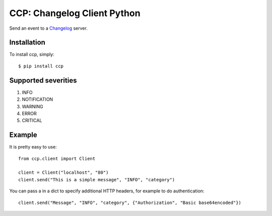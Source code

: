CCP: Changelog Client Python
============================

Send an event to a Changelog_ server.

.. _Changelog: https://github.com/prezi/changelog

Installation
------------

To install ccp, simply: ::

    $ pip install ccp
    

Supported severities
--------------------

1. INFO
2. NOTIFICATION
3. WARNING
4. ERROR
5. CRITICAL

Example
-------

It is pretty easy to use: ::

    from ccp.client import Client
    
    client = Client("localhost", "80")
    client.send("This is a simple message", "INFO", "category")

You can pass a in a dict to specify additional HTTP headers, for example to do authentication::

    client.send("Message", "INFO", "category", {"Authorization", "Basic base64encoded"})

